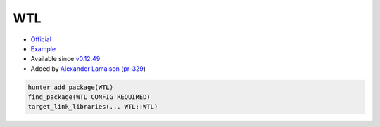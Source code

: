 .. spelling::

    WTL

.. _pkg.WTL:

WTL
===

-  `Official <https://github.com/alamaison/wtl>`__
-  `Example <https://github.com/ruslo/hunter/blob/develop/examples/WTL/CMakeLists.txt>`__
-  Available since
   `v0.12.49 <https://github.com/ruslo/hunter/releases/tag/v0.12.49>`__
-  Added by `Alexander Lamaison <https://github.com/alamaison>`__
   (`pr-329 <https://github.com/ruslo/hunter/pull/329>`__)

.. code-block:: cmake

    hunter_add_package(WTL)
    find_package(WTL CONFIG REQUIRED)
    target_link_libraries(... WTL::WTL)
